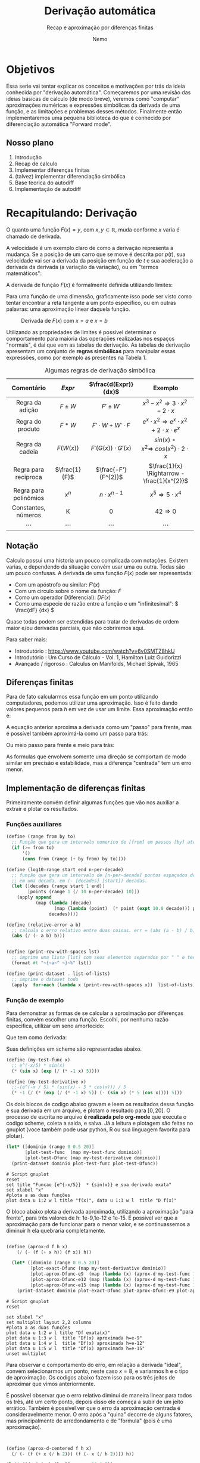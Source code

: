 #+HTML_HEAD: <link rel="stylesheet" type="text/css" href="./my-css.css"/>
#+OPTIONS: toc:nil
#+AUTHOR: Nemo
#+email: nemonemo314@proton.me
#+TITLE: Derivação automática
#+SUBTITLE: Recap e aproximação por diferenças finitas
#+PROPERTY: header-args:scheme  :session chez-1 :output-dir "./results/data"
#+PROPERTY: header-args:gnuplot :output-dir "./results/img"
* Objetivos
Essa serie vai tentar explicar os conceitos e motivações por trás da
ideia conhecida por "derivação automática". Começaremos por uma revisão das
ideias básicas de calculo (de modo breve), veremos como "computar" aproximações
numéricas e expressões simbólicas da derivada de uma função, e as limitações e
problemas desses métodos. Finalmente então implementaremos uma pequena
biblioteca do que é conhecido por diferenciação automática "Forward mode".
** Nosso plano
 1. Introdução 
 2. Recap de calculo 
 3. Implementar diferenças finitas 
 4. (talvez) implementar diferenciação simbólica
 5. Base teorica do autodiff
 6. Implementação de autodiff
* Recapitulando: Derivação
O quanto uma função \(F(x) = y\), com \(x, y \subset \mathbb{R}\),
muda conforme \(x\) varia é chamado de derivada.

A velocidade é um exemplo claro de como a derivação representa a mudança.
Se a posição de um carro que se move é descrita por \(p(t)\), sua velocidade
vai ser a derivada da posição em função de \(t\) e sua aceleração a derivada da
derivada (a variação da variação), ou em "termos matemáticos":
\begin{equation}
Velocidade = v(t) = \frac{dp(t)}{dt}
\end{equation}
\begin{equation}
Aceleração = a(t) = \frac{dv(t)}{dt} = \frac{d^{2}p(t)}{d^{2}t}
\end{equation}

A derivada de função \(F(x)\) é formalmente definida utilizando limites:
\begin{equation}                     
\frac{dF(x)}{dt} =\lim_{h\to 0} \frac{F(x + h) - F(x)}{h} 
\end{equation}

Para uma função de uma dimensão, graficamente isso pode ser visto como tentar
encontrar a reta tangente a um ponto especifico, ou em outras palavras: uma
aproximação linear daquela função.
#+CAPTION: Derivada de \(F(x)\) com \(x=a\) e \(x=b\)
#+NAME:   fig:tan_line.png
[[./img/tangent_line.png]]

Utilizando as propriedades de limites é possível determinar o comportamento para
maioria das operações realizadas nos espaços "normais", é dai que vem as tabelas
de derivação. As tabelas de derivação apresentam um conjunto de *regras
simbólicas* para manipular essas expressões, como por exemplo as presentes na Tabela 1.


#+ATTR_LATEX: :placement [h] :center t :width \linewidth
#+ATTR_HTML: :border 2 :rules all :frame border
#+CAPTION: Algumas regras de derivação simbólica
|      Comentário       |    \(Expr\)     |   \(\frac{d(Expr)}{dx}\)    |                                    Exemplo                                    |
|          <c>          |       <c>       |             <c>             |                                      <c>                                      |
|-----------------------+-----------------+-----------------------------+-------------------------------------------------------------------------------|
|    Regra da adição    |   \(F \pm W\)   |        \(F' \pm W'\)        |            \(x^{3}-x^{2} \Rightarrow 3\cdot x^{2} - 2\cdot x^{}\)             |
|   Regra do produto    |    \(F * W\)    | \(F' \cdot W + W' \cdot F\) | \(e ^ {x} \cdot x^{2} \Rightarrow e^{x}\cdot x^{2} + 2\cdot x \cdot e^{x}  \) |
|    Regra da cadeia    |   \(F(W(x))\)   |  \(F'(G(x)) \cdot G'(x)\)   |         \(sin(x)\circ x^{2} \Rightarrow\ cos(x^{2}) \cdot 2 \cdot x\)         |
| Regra para reciproca  | \(\frac{1}{F}\) |    \(\frac{-F'}{F^{2}}\)    |                 \(\frac{1}{x} \Rightarrow -\frac{1}{x^{2}}\)                  |
| Regra para polinômios |   \(x ^ {n}\)   |    \(n \cdot x^{n - 1}\)    |                     \(x ^ {5} \Rightarrow 5 \cdot x^{4}\)                     |
|  Constantes, números  |        K        |              0              |                             \(42 \Rightarrow 0\)                              |
|        \cdots         |     \cdots      |           \cdots            |                                    \cdots                                     |
** Notação
Calculo possui uma historia um pouco complicada com notações. Existem varias, e
dependendo da situação convém usar uma ou outra. Todas são um pouco confusas.
A derivada de uma função \(F(x)\) pode ser representada:
 - Com um apóstrofo ou similar: \(F'(x)\)
 - Com um circulo sobre o nome da função: \(\dot F\)
 - Como um operador D(iferencial): \(D F(x)\)
 - Como uma especie de razão entre a função e um "infinitesimal": \( \frac{dF}
   {dx} \)
Quase todas podem ser estendidas para tratar de derivadas de ordem maior e/ou
derivadas parciais, que não cobriremos aqui.


Para saber mais:
    - Introdutório : https://www.youtube.com/watch?v=6v0SMTZ8hkU
    - Introdutório : Um Curso de Cálculo - Vol. 1, Hamilton Luiz Guidorizzi
    - Avançado / rigoroso : Calculus on Manifolds, Michael Spivak,  1965
      
** Diferenças finitas
Para de fato calcularmos essa função em um ponto utilizando computadores,
podemos utilizar uma aproximação. Isso é feito dando valores pequenos para \(h\)
em vez de usar um limite. Essa aproximação então é:
\begin{equation}                     
F'(x) \approx \frac{F(x + h) - F(x)}{h} \
\end{equation}
#+CAPTION: Aproximação por diferenças finitas "para frente" de \(F'(x)\).
#+NAME:   fig:forward.png
[[./img/forward.png]]
A equação anterior aproxima a derivada como um "passo" para frente, mas é
possível também aproximá-la como um passo para trás:
\begin{equation}                     
F'(x) \approx \frac{F(x) - F(x-h)}{h} \
\end{equation}
#+CAPTION: Aproximação por diferenças finitas "para trás" de \(F'(x)\).
#+NAME:   fig:forward.png
[[./img/backward.png]]
Ou meio passo para frente e meio para trás:
\begin{equation}                     
F'(x) \approx \frac{F(x + \frac{h}{2}) - F(x - \frac{h}{2})}{h} \
\end{equation}
#+CAPTION: Aproximação por diferenças finitas "centrada" de \(F'(x)\).
#+NAME:   fig:forward.png
[[./img/centered.png]]
As formulas que envolvem somente uma direção se comportam de modo similar em
precisão e estabilidade, mas a diferença "centrada" tem um erro menor.
** Implementação de diferenças finitas
Primeiramente convém definir algumas funções que vão nos auxiliar a extrair e
plotar os resultados.
*** Funções auxiliares
#+NAME: aux
#+begin_src  scheme :results none  :session chez-1   :hlines no
  (define (range from by to)
    ;; Função que gera um intervalo numerico de [from] em passos [by] até [to].
    (if (>= from to)
        '()
        (cons from (range (+ by from) by to))))

  (define (log10-range start end n-per-decade)
    ;; função que gera um intervalo de [n-per-decade] pontos espaçados de modo uniforme
    ;; em uma decada, em (- [decades] [start]) decadas.
    (let ([decades (range start 1 end)]
          [points (range 1 (/ 10 n-per-decade) 10)])
      (apply append
             (map (lambda (decade)
                    (map (lambda (point)  (* point (expt 10.0 decade))) points))
                  decades))))

  (define (relative-error a b)
    ;; calcula o erro relativo entre duas coisas. err = (abs (a - b) / b)
    (abs (/ (- a b) b)))


  (define (print-row-with-spaces lst)
    ;; imprime uma lista [lst] com seus elementos separados por " " e termina com \n.
    (format #t "~{~a~^ ~}~%" lst))

  (define (print-dataset . list-of-lists)
    ;; imprime o dataset todo
    (apply  for-each (lambda x (print-row-with-spaces x))  list-of-lists))
#+end_src
*** Função de exemplo
Para demonstrar as formas de se calcular a aproximação por diferenças finitas,
convém escolher uma função. Escolhi, por nenhuma razão especifica, utilizar um
seno amortecido:
\begin{equation}
\sin\left(x\right) \cdot e^{\frac{-x}{5}}
\end{equation}
Que tem como derivada:
\begin{equation}
-\frac{\mathrm{e}^{-\frac{x}{5}} \left(\sin\left(x\right) - 5 \cos\left(x\right)\right)}{5}
\end{equation}
Suas definições em scheme são representadas abaixo.
#+ATTR_LATEX: :float nil :options mathescape
#+begin_src scheme :results output none     
  (define (my-test-func x)
    ;; e^(-x/5) * sin(x)
    (* (sin x) (exp (/ (* -1 x) 5))))

  (define (my-test-derivative x)
    ;;-(e^(-x / 5) * (sin(x) - 5 * cos(x))) / 5
    (* -1 (/ (* (exp (/ (* -1 x) 5)) (- (sin x) (* 5 (cos x)))) 5)))

#+end_src
Os dois blocos de codigo abaixo gravam e leem os resultados dessa função e sua
derivada em um arquivo, e plotam o resultado para \([0,20]\). O processo de
escrita no arquivo *é realizada pelo org-mode* que executa o codigo scheme,
coleta a saida, e salva. Já a leitura e plotagem são feitas no gnuplot (voce
também pode usar python, R ou sua linguagem favorita para plotar).
#+NAME: dfunc
#+begin_src scheme :results output file silent  :file func-dfunc.csv 
  (let* ([dominio (range 0 0.5 20)]
         [plot-test-func  (map my-test-func dominio)]
         [plot-test-Dfunc (map my-test-derivative dominio)])
    (print-dataset dominio plot-test-func plot-test-Dfunc))
#+end_src


#+begin_src gnuplot  :var data="./results/data/func-dfunc.csv"  f=dfunc()  :output file :file func-e-deriv.png :exports both
  # Script gnuplot
  reset
  set title "Funcao {e^{-x/5}}  * {sin(x)} e sua derivada exata"
  set xlabel "x"
  #plota a as duas funções
  plot data u 1:2 w l title "f(x)", data u 1:3 w l  title "D f(x)"
#+end_src

#+RESULTS:
[[file:./results/img/func-e-deriv.png]]

O bloco abaixo plota a derivada aproximada, utilizando a aproximação "para frente",
para três valores de h: 1e-9,1e-12 e 1e-15. É possivel ver que a aproximação
para de funcionar para o menor valor, e se continuassemos a diminuir h ela quebraria completamente.

#+NAME: aprox
#+begin_src scheme :results output file silent  :file plot-aprox-d.csv 

  (define (aprox-d f h x)
      (/ (- (f (+ x h)) (f x)) h))

    (let* ([dominio (range 0 0.5 20)]
           [plot-exact-Dfunc (map my-test-derivative dominio)]
           [plot-aprox-Dfunc-e9  (map (lambda (x) (aprox-d my-test-func 1e-9 x)) dominio)]
           [plot-aprox-Dfunc-e12 (map (lambda (x) (aprox-d my-test-func 1e-12 x)) dominio)]
           [plot-aprox-Dfunc-e15 (map (lambda (x) (aprox-d my-test-func 1e-15 x)) dominio)])
      (print-dataset dominio plot-exact-Dfunc plot-aprox-Dfunc-e9 plot-aprox-Dfunc-e12 plot-aprox-Dfunc-e15))
#+end_src

#+begin_src gnuplot  :var data="./results/data/plot-aprox-d.csv"  f=aprox()  :output file :file aprox-and-exact.png :exports both
  # Script gnuplot
  reset

  set xlabel "x"
  set multiplot layout 2,2 columns
  #plota a as duas funções
  plot data u 1:2 w l title "Df exata(x)"
  plot data u 1:3 w l  title "Df(x) aproximada h=e-9"
  plot data u 1:4 w l  title "Df(x) aproximada h=e-12"
  plot data u 1:5 w l  title "Df(x) aproximada h=e-15"
  unset multiplot
#+end_src

#+RESULTS:
[[file:./results/img/aprox-and-exact.png]]

Para observar o comportamento do erro, em relação a derivada "ideal", convém selecionarmos
um ponto, neste caso \(x = 8\), e variarmos h e o tipo de aproximação. Os codigos abaixo fazem isso
para os três jeitos de aproximar que vimos anteriormente.

É possível observar que o erro relativo diminui de maneira linear para todos os três, até um certo ponto,
depois disso ele começa a subir de um jeito errático. Também é possível ver que o erro da aproximação
centrada é consideravelmente menor. O erro após a "quina" decorre de alguns fatores, mas principalmente
de arredondamento e de "formula" (pois é uma aproximação).
#+NAME: log-error
#+begin_src scheme :results output file   :file plot-log-error.csv 


  (define (aprox-d-centered f h x)
    (/ (- (f (+ x (/ h 2))) (f (- x (/ h 2)))) h))

  (let* ([dominio-h (log10-range -16 0 5)]
         [x 8]
         [derivada-em-x (my-test-derivative x)]
         [aproximacao-em-x (map (lambda (h) (aprox-d my-test-func h x)) dominio-h)]
         [aproximacao-em-x-centrada (map (lambda (h) (aprox-d-centered my-test-func h x)) dominio-h) ]
         [rel-error-f (map (lambda (i) (relative-error i derivada-em-x)) aproximacao-em-x)]
         [rel-error-c (map (lambda (i) (relative-error i derivada-em-x)) aproximacao-em-x-centrada)])
    (print-dataset dominio-h rel-error-f rel-error-c ))
#+end_src

#+RESULTS: log-error
[[file:./results/data/plot-log-error.csv]]



#+begin_src gnuplot  :var data="./results/data/plot-log-error.csv"  f=log-error()  :output file :file log-error.png :exports both
  # Script gnuplot
  reset
  set grid
  set xlabel "h"
  set ylabel "rel. error"
  set logscale x 10
  set logscale y 10
  set xrange reverse
  #plota a as duas funções
  plot data u 1:2 with line title "forward",\
       data u 1:3 with line title "centered" 
#+end_src

#+RESULTS:
[[file:./results/img/log-error.png]]

